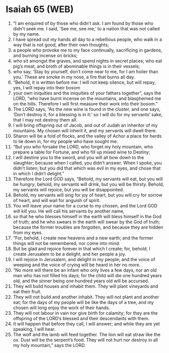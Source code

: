 * Isaiah 65 (WEB)
:PROPERTIES:
:ID: WEB/23-ISA65
:END:

1. “I am enquired of by those who didn’t ask. I am found by those who didn’t seek me. I said, ‘See me, see me,’ to a nation that was not called by my name.
2. I have spread out my hands all day to a rebellious people, who walk in a way that is not good, after their own thoughts;
3. a people who provoke me to my face continually, sacrificing in gardens, and burning incense on bricks;
4. who sit amongst the graves, and spend nights in secret places; who eat pig’s meat, and broth of abominable things is in their vessels;
5. who say, ‘Stay by yourself, don’t come near to me, for I am holier than you.’ These are smoke in my nose, a fire that burns all day.
6. “Behold, it is written before me: I will not keep silence, but will repay, yes, I will repay into their bosom
7. your own iniquities and the iniquities of your fathers together”, says the LORD, “who have burnt incense on the mountains, and blasphemed me on the hills. Therefore I will first measure their work into their bosom.”
8. The LORD says, “As the new wine is found in the cluster, and one says, ‘Don’t destroy it, for a blessing is in it:’ so I will do for my servants’ sake, that I may not destroy them all.
9. I will bring offspring out of Jacob, and out of Judah an inheritor of my mountains. My chosen will inherit it, and my servants will dwell there.
10. Sharon will be a fold of flocks, and the valley of Achor a place for herds to lie down in, for my people who have sought me.
11. “But you who forsake the LORD, who forget my holy mountain, who prepare a table for Fortune, and who fill up mixed wine to Destiny;
12. I will destine you to the sword, and you will all bow down to the slaughter; because when I called, you didn’t answer. When I spoke, you didn’t listen; but you did that which was evil in my eyes, and chose that in which I didn’t delight.”
13. Therefore the Lord GOD says, “Behold, my servants will eat, but you will be hungry; behold, my servants will drink, but you will be thirsty. Behold, my servants will rejoice, but you will be disappointed.
14. Behold, my servants will sing for joy of heart, but you will cry for sorrow of heart, and will wail for anguish of spirit.
15. You will leave your name for a curse to my chosen, and the Lord GOD will kill you. He will call his servants by another name,
16. so that he who blesses himself in the earth will bless himself in the God of truth; and he who swears in the earth will swear by the God of truth; because the former troubles are forgotten, and because they are hidden from my eyes.
17. “For, behold, I create new heavens and a new earth; and the former things will not be remembered, nor come into mind.
18. But be glad and rejoice forever in that which I create; for, behold, I create Jerusalem to be a delight, and her people a joy.
19. I will rejoice in Jerusalem, and delight in my people; and the voice of weeping and the voice of crying will be heard in her no more.
20. “No more will there be an infant who only lives a few days, nor an old man who has not filled his days; for the child will die one hundred years old, and the sinner being one hundred years old will be accursed.
21. They will build houses and inhabit them. They will plant vineyards and eat their fruit.
22. They will not build and another inhabit. They will not plant and another eat; for the days of my people will be like the days of a tree, and my chosen will long enjoy the work of their hands.
23. They will not labour in vain nor give birth for calamity; for they are the offspring of the LORD’s blessed and their descendants with them.
24. It will happen that before they call, I will answer; and while they are yet speaking, I will hear.
25. The wolf and the lamb will feed together. The lion will eat straw like the ox. Dust will be the serpent’s food. They will not hurt nor destroy in all my holy mountain,” says the LORD.
